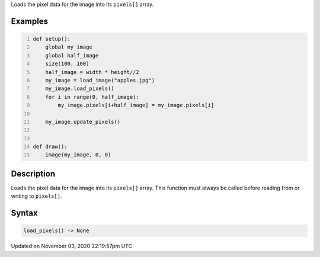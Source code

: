 .. title: load_pixels()
.. slug: py5image_load_pixels
.. date: 2020-11-03 22:19:57 UTC+00:00
.. tags:
.. category:
.. link:
.. description: py5 load_pixels() documentation
.. type: text

Loads the pixel data for the image into its ``pixels[]`` array.

Examples
========

.. raw:: html

    <div class="example-table">

.. raw:: html

    <div class="example-row"><div class="example-cell-image">

.. image:: /images/reference/Py5Image_load_pixels_0.png
    :alt: example picture for load_pixels()

.. raw:: html

    </div><div class="example-cell-code">

.. code:: python
    :number-lines:

    def setup():
        global my_image
        global half_image
        size(100, 100)
        half_image = width * height//2
        my_image = load_image("apples.jpg")
        my_image.load_pixels()
        for i in range(0, half_image):
            my_image.pixels[i+half_image] = my_image.pixels[i]

        my_image.update_pixels()


    def draw():
        image(my_image, 0, 0)

.. raw:: html

    </div></div>

.. raw:: html

    </div>

Description
===========

Loads the pixel data for the image into its ``pixels[]`` array. This function must always be called before reading from or writing to ``pixels[]``.

Syntax
======

.. code:: python

    load_pixels() -> None

Updated on November 03, 2020 22:19:57pm UTC

